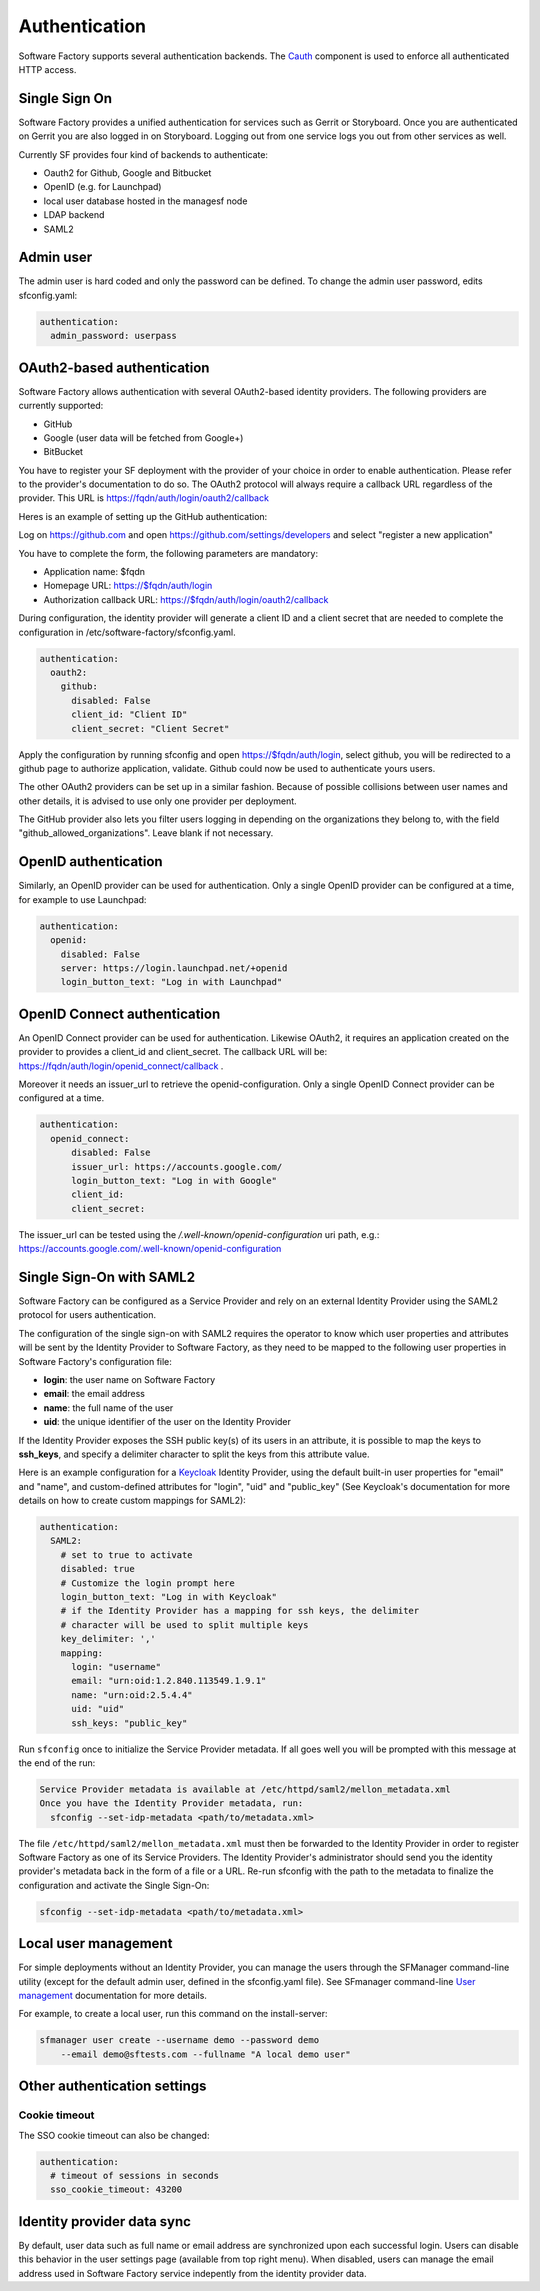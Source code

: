 .. _authentication:

Authentication
--------------

Software Factory supports several authentication backends.
The `Cauth <https://softwarefactory-project.io/r/gitweb?p=software-factory/cauth.git;a=shortlog;h=HEAD>`_
component is used to enforce all authenticated HTTP access.



Single Sign On
^^^^^^^^^^^^^^

Software Factory provides a unified authentication for services such as Gerrit or Storyboard.
Once you are authenticated on Gerrit you are also logged in on Storyboard.
Logging out from one service logs you out from other services as well.

Currently SF provides four kind of backends to authenticate:

* Oauth2 for Github, Google and Bitbucket
* OpenID (e.g. for Launchpad)
* local user database hosted in the managesf node
* LDAP backend
* SAML2

.. image:: ../imgs/login.jpg


Admin user
^^^^^^^^^^

The admin user is hard coded and only the password can be defined.
To change the admin user password, edits sfconfig.yaml:

.. code-block:: yaml

  authentication:
    admin_password: userpass



OAuth2-based authentication
^^^^^^^^^^^^^^^^^^^^^^^^^^^

Software Factory allows authentication with several OAuth2-based identity providers. The
following providers are currently supported:

* GitHub
* Google (user data will be fetched from Google+)
* BitBucket

You have to register your SF deployment with the provider of your choice in order to enable
authentication. Please refer to the provider's documentation to do so. The OAuth2 protocol will
always require a callback URL regardless of the provider. This URL is https://fqdn/auth/login/oauth2/callback

Heres is an example of setting up the GitHub authentication:

Log on https://github.com and open https://github.com/settings/developers and select "register a new application"

You have to complete the form, the following parameters are mandatory:

* Application name: $fqdn
* Homepage URL: https://$fqdn/auth/login
* Authorization callback URL: https://$fqdn/auth/login/oauth2/callback

During configuration, the identity provider will generate a client ID and a client secret that are
needed to complete the configuration in /etc/software-factory/sfconfig.yaml.

.. code-block:: yaml

 authentication:
   oauth2:
     github:
       disabled: False
       client_id: "Client ID"
       client_secret: "Client Secret"


Apply the configuration by running sfconfig and open https://$fqdn/auth/login, select github, you will
be redirected to a github page to authorize application, validate. Github could now be used to authenticate
yours users.

The other OAuth2 providers can be set up in a similar fashion. Because of possible collisions between
user names and other details, it is advised to use only one provider per deployment.

The GitHub provider also lets you filter users logging in depending on the organizations they belong
to, with the field "github_allowed_organizations". Leave blank if not necessary.


OpenID authentication
^^^^^^^^^^^^^^^^^^^^^

Similarly, an OpenID provider can be used for authentication. Only a single OpenID provider
can be configured at a time, for example to use Launchpad:

.. code-block:: yaml

  authentication:
    openid:
      disabled: False
      server: https://login.launchpad.net/+openid
      login_button_text: "Log in with Launchpad"


OpenID Connect authentication
^^^^^^^^^^^^^^^^^^^^^^^^^^^^^

An OpenID Connect provider can be used for authentication. Likewise OAuth2, it requires an
application created on the provider to provides a client_id and client_secret. The callback
URL will be: https://fqdn/auth/login/openid_connect/callback .

Moreover it needs an issuer_url to retrieve the openid-configuration. Only a single OpenID
Connect provider can be configured at a time.

.. code-block:: yaml

  authentication:
    openid_connect:
        disabled: False
        issuer_url: https://accounts.google.com/
        login_button_text: "Log in with Google"
        client_id:
        client_secret:

The issuer_url can be tested using the */.well-known/openid-configuration* uri path, e.g.:
https://accounts.google.com/.well-known/openid-configuration

Single Sign-On with SAML2
^^^^^^^^^^^^^^^^^^^^^^^^^

Software Factory can be configured as a Service Provider and rely on an external
Identity Provider using the SAML2 protocol for users authentication.

The configuration of the single sign-on with SAML2 requires the operator to
know which user properties and attributes will be sent by the Identity Provider
to Software Factory, as they need to be mapped to the following user properties
in Software Factory's configuration file:

* **login**: the user name on Software Factory
* **email**: the email address
* **name**: the full name of the user
* **uid**: the unique identifier of the user on the Identity Provider

If the Identity Provider exposes the SSH public key(s) of its users in an
attribute, it is possible to map the keys to **ssh_keys**, and specify a
delimiter character to split the keys from this attribute value.

Here is an example configuration for a `Keycloak <https://www.keycloak.org/>`_
Identity Provider, using the default built-in user properties for "email" and
"name", and custom-defined attributes for "login", "uid" and "public_key" (See
Keycloak's documentation for more details on how to create custom mappings for
SAML2):

.. code-block:: yaml

  authentication:
    SAML2:
      # set to true to activate
      disabled: true
      # Customize the login prompt here
      login_button_text: "Log in with Keycloak"
      # if the Identity Provider has a mapping for ssh keys, the delimiter
      # character will be used to split multiple keys
      key_delimiter: ','
      mapping:
        login: "username"
        email: "urn:oid:1.2.840.113549.1.9.1"
        name: "urn:oid:2.5.4.4"
        uid: "uid"
        ssh_keys: "public_key"

Run ``sfconfig`` once to initialize the Service Provider metadata. If all goes
well you will be prompted with this message at the end of the run:

.. code-block:: bash

  Service Provider metadata is available at /etc/httpd/saml2/mellon_metadata.xml
  Once you have the Identity Provider metadata, run:
    sfconfig --set-idp-metadata <path/to/metadata.xml>

The file ``/etc/httpd/saml2/mellon_metadata.xml`` must then be forwarded to
the Identity Provider in order to register Software Factory as one of its Service
Providers. The Identity Provider's administrator should send you the identity
provider's metadata back in the form of a file or a URL. Re-run sfconfig with
the path to the metadata to finalize the configuration and activate the
Single Sign-On:

.. code-block:: bash

  sfconfig --set-idp-metadata <path/to/metadata.xml>

Local user management
^^^^^^^^^^^^^^^^^^^^^

For simple deployments without an Identity Provider, you can manage the users
through the SFManager command-line utility (except for the default admin user, defined
in the sfconfig.yaml file). See SFmanager command-line
`User management </docs/sfmanager/sfmanager.html#user-management>`_ documentation for more details.

For example, to create a local user, run this command on the install-server:

.. code-block:: bash

    sfmanager user create --username demo --password demo
        --email demo@sftests.com --fullname "A local demo user"


Other authentication settings
^^^^^^^^^^^^^^^^^^^^^^^^^^^^^

Cookie timeout
""""""""""""""

The SSO cookie timeout can also be changed:

.. code-block:: yaml

  authentication:
    # timeout of sessions in seconds
    sso_cookie_timeout: 43200

Identity provider data sync
^^^^^^^^^^^^^^^^^^^^^^^^^^^

By default, user data such as full name or email address are synchronized upon each successful login. Users
can disable this behavior in the user settings page (available from top right menu). When disabled, users
can manage the email address used in Software Factory service indepently from the identity provider data.

